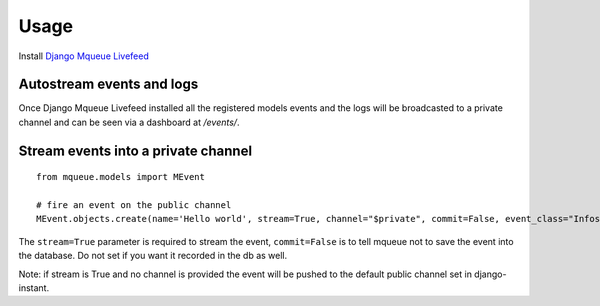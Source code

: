 Usage
=====

Install `Django Mqueue Livefeed <https://github.com/synw/django-mqueue-livefeed/>`_

Autostream events and logs
~~~~~~~~~~~~~~~~~~~~~~~~~~

Once Django Mqueue Livefeed installed all the registered models events and the logs will be broadcasted to a private
channel and can be seen via a dashboard at `/events/`.


Stream events into a private channel
~~~~~~~~~~~~~~~~~~~~~~~~~~~~~~~~~~~~

.. highlight:: python

::

   from mqueue.models import MEvent

   # fire an event on the public channel
   MEvent.objects.create(name='Hello world', stream=True, channel="$private", commit=False, event_class="Infos")
   
The ``stream=True`` parameter is required to stream the event, ``commit=False`` is 
to tell mqueue not to save the event into the database. Do not set if you want 
it recorded in the db as well.

Note: if stream is True and no channel is provided the event will be pushed to the default public channel set
in django-instant.

